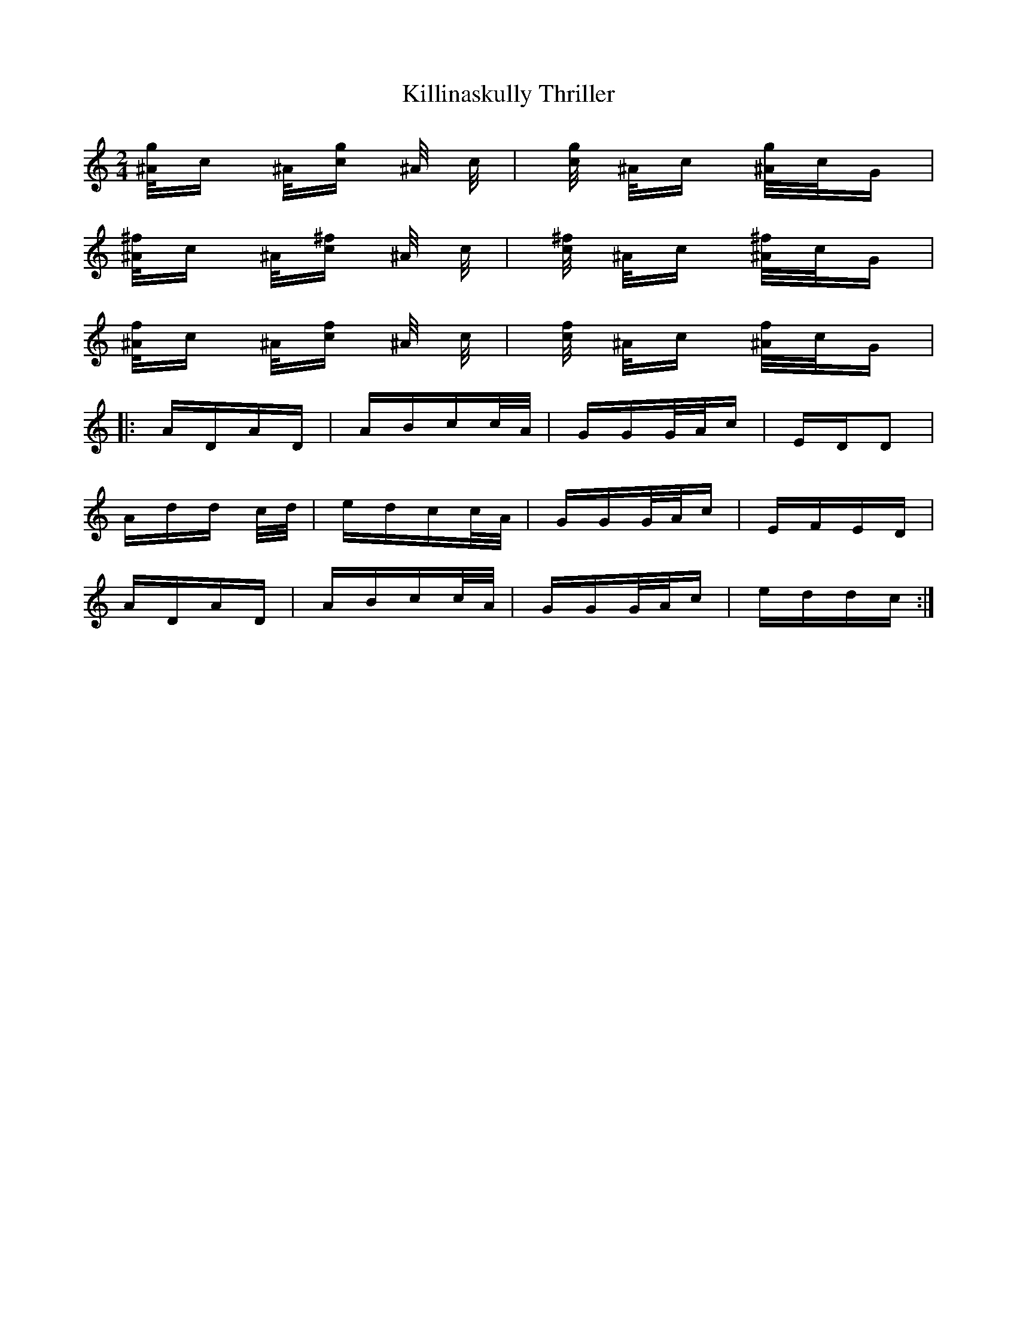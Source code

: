 X: 21654
T: Killinaskully Thriller
R: polka
M: 2/4
K: Cmajor
[^A/g2]c ^A/[cg2] ^A/ c/|[c/g2] ^A/c [^A/g2]c/G|
[^A/^f2]c ^A/[c^f2] ^A/ c/|[c/^f2] ^A/c [^A/^f2]c/G|
[^A/f2]c ^A/[cf2] ^A/ c/|[c/f2] ^A/c [^A/f2]c/G|
|:ADAD|ABcc/A/|GGG/A/c|EDD2|
Add c/d/|edcc/A/|GGG/A/c|EFED|
ADAD|ABcc/A/|GGG/A/c|eddc:|


